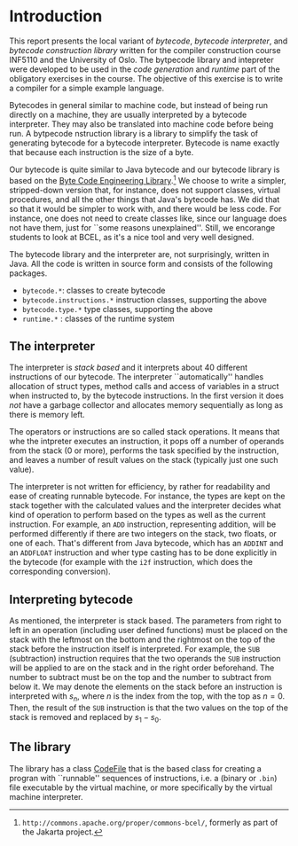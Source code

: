 #+LINK: srcbytecode ../../../material/oblig2-patch/src/bytecode/%s

* Introduction

This report presents the local variant of /bytecode/, /bytecode
interpreter/, and /bytecode construction library/ written for the compiler
construction course INF5110 and the University of Oslo. The bytpecode
library and intepreter were developed to be used in the /code generation/
and /runtime/ part of the obligatory exercises in the course. The objective
of this exercise is to write a compiler for a simple example language.


Bytecodes in general similar to machine code, but instead of being run
directly on a machine, they are usually interpreted by a bytecode
interpreter. They may also be translated into machine code before being
run. A bytpecode nstruction library is a library to simplify the task of
generating bytecode for a bytecode interpreter. Bytecode is name exactly
that because each instruction is the size of a byte.

Our bytecode is quite similar to Java bytecode and our bytecode library is
based on the [[http://commons.apache.org/proper/commons-bcel/][Byte Code Engineering Library]].[fn:bcel] We choose to write a
simpler, stripped-down version that, for instance, does not support
classes, virtual procedures, and all the other things that Java's bytecode
has. We did that so that it would be simpler to work with, and there would
be less code. For instance, one does not need to create classes like, since
our language does not have them, just for ``some reasons
unexplained''. Still, we encorange students to look at BCEL, as it's a nice
tool and very well designed.




The bytecode library and the interpreter are, not surprisingly, written in
Java. All the code is written in source form and consists of the following
packages.

- ~bytecode.*~:    classes to create bytecode
- ~bytecode.instructions.*~  instruction classes, supporting the above
- ~bytecode.type.*~  type classes, supporting the above
- ~runtime.*~ : classes of the runtime system

** The interpreter

The interpreter is /stack based/ and it interprets about 40 different
instructions of our bytecode.  The interpreter ``automatically'' handles
allocation of struct types, method calls and access of variables in a
struct when instructed to, by the bytecode instructions. In the first
version it does /not/ have a garbage collector and allocates memory
sequentially as long as there is memory left.

The operators or instructions are so called stack operations. It means that
whe the intpreter executes an instruction, it pops off a number of operands
from the stack (0 or more), performs the task specified by the instruction,
and leaves a number of result values on the stack (typically just one such
value).

The interpreter is not written for efficiency, by rather for readability
and ease of creating runnable bytecode. For instance, the types are kept on
the stack together with the calculated values and the interpreter decides
what kind of operation to perform based on the types as well as the current
instruction. For example, an ~ADD~ instruction, representing addition, will
be performed differently if there are two integers on the stack, two
floats, or one of each. That's different from Java bytecode, which has an
~ADDINT~ and an ~ADDFLOAT~ instruction and wher type casting has to be done
explicitly in the bytecode (for example with the ~i2f~ instruction, which
does the corresponding conversion).

** Interpreting bytecode


As mentioned, the interpreter is stack based. The parameters from right to
left in an operation (including user defined functions) must be placed on
the stack with the leftmost on the bottom and the rightmost on the top of
the stack before the instruction itself is interpreted. For example, the
~SUB~ (subtraction) instruction requires that the two operands the ~SUB~
instruction will be applied to are on the stack and in the right order
beforehand. The number to subtract must be on the top and the number to
subtract from below it. We may denote the elements on the stack before an
instruction is interpreted with $s_n$, where $n$ is the index from the top,
with the top as $n = 0$. Then, the result of the ~SUB~ instruction is that
the two values on the top of the stack is removed and replaced by $s_1 -
s_0$.

** The library

The library has a class [[srcbytecode:CodeFile.java][CodeFile]] that is the based class for creating a
progran with ``runnable'' sequences of instructions, i.e. a (binary or
~.bin~) file executable by the virtual machine, or more specifically by the
virtual machine interpreter.

[fn:bcel] ~http://commons.apache.org/proper/commons-bcel/~, formerly as
part of the Jakarta project.
